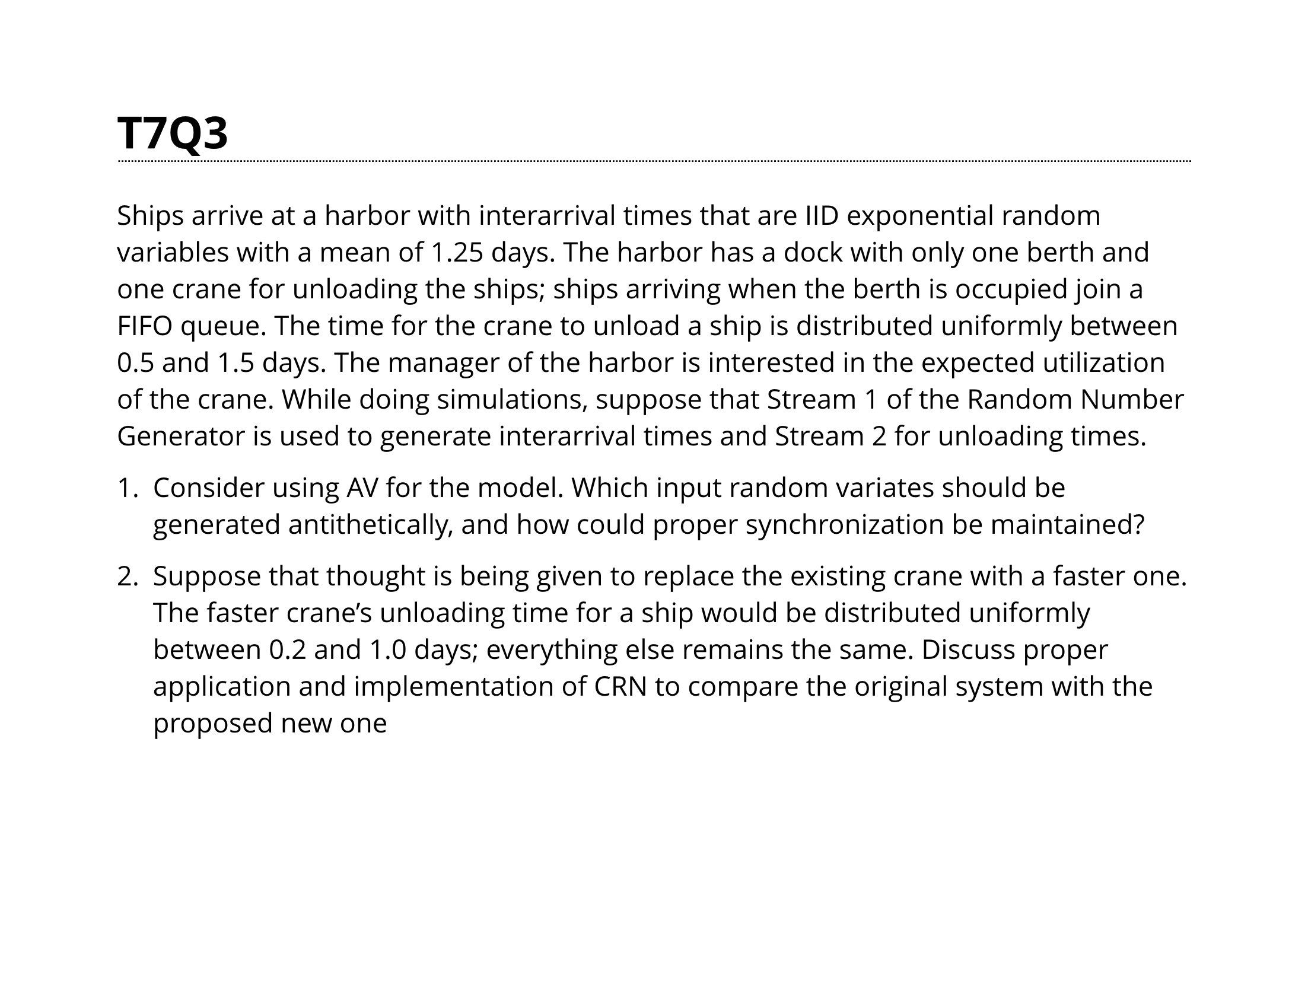 // we makin ppt slides in typst baby

#set page(paper: "presentation-4-3")
#set text(size: 1.75em, font: "Open Sans")
#show heading: head => {
  block(
    breakable: false,
    height: 1em,
    below: 1em,
    width: 100%,
    stroke: (
      bottom: (
        paint: black,
        thickness: 1pt,
        dash: "densely-dotted",
      )
    ),
    // outset: 0.2em,
    // fill: luma(200)
  )[#head]
}

= T7Q3
// #linebreak()
// math works
// this is some math -> $1 + 2 = 3$

#text(size: 0.85em)[Ships arrive at a harbor with interarrival times that are IID exponential random
variables with a mean of 1.25 days. The harbor has a dock with only one berth and
one crane for unloading the ships; ships arriving when the berth is occupied join a
FIFO queue. The time for the crane to unload a ship is distributed uniformly
between 0.5 and 1.5 days. The manager of the harbor is interested in the expected
utilization of the crane. While doing simulations, suppose that Stream 1 of the
Random Number Generator is used to generate interarrival times and Stream 2 for
unloading times.

1. Consider using AV for the model. Which input random variates should be generated antithetically, and how could proper synchronization be maintained?

2. Suppose that thought is being given to replace the existing crane with a faster one. The faster crane’s unloading time for a ship would be distributed uniformly between 0.2 and 1.0 days; everything else remains the same. Discuss proper application and implementation of CRN to compare the original system with the proposed new one]
